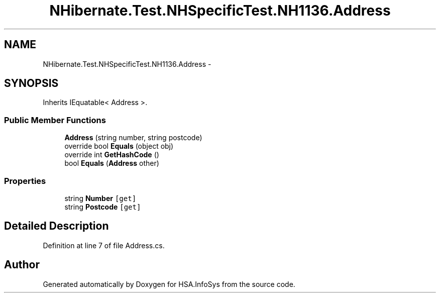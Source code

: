 .TH "NHibernate.Test.NHSpecificTest.NH1136.Address" 3 "Fri Jul 5 2013" "Version 1.0" "HSA.InfoSys" \" -*- nroff -*-
.ad l
.nh
.SH NAME
NHibernate.Test.NHSpecificTest.NH1136.Address \- 
.SH SYNOPSIS
.br
.PP
.PP
Inherits IEquatable< Address >\&.
.SS "Public Member Functions"

.in +1c
.ti -1c
.RI "\fBAddress\fP (string number, string postcode)"
.br
.ti -1c
.RI "override bool \fBEquals\fP (object obj)"
.br
.ti -1c
.RI "override int \fBGetHashCode\fP ()"
.br
.ti -1c
.RI "bool \fBEquals\fP (\fBAddress\fP other)"
.br
.in -1c
.SS "Properties"

.in +1c
.ti -1c
.RI "string \fBNumber\fP\fC [get]\fP"
.br
.ti -1c
.RI "string \fBPostcode\fP\fC [get]\fP"
.br
.in -1c
.SH "Detailed Description"
.PP 
Definition at line 7 of file Address\&.cs\&.

.SH "Author"
.PP 
Generated automatically by Doxygen for HSA\&.InfoSys from the source code\&.
